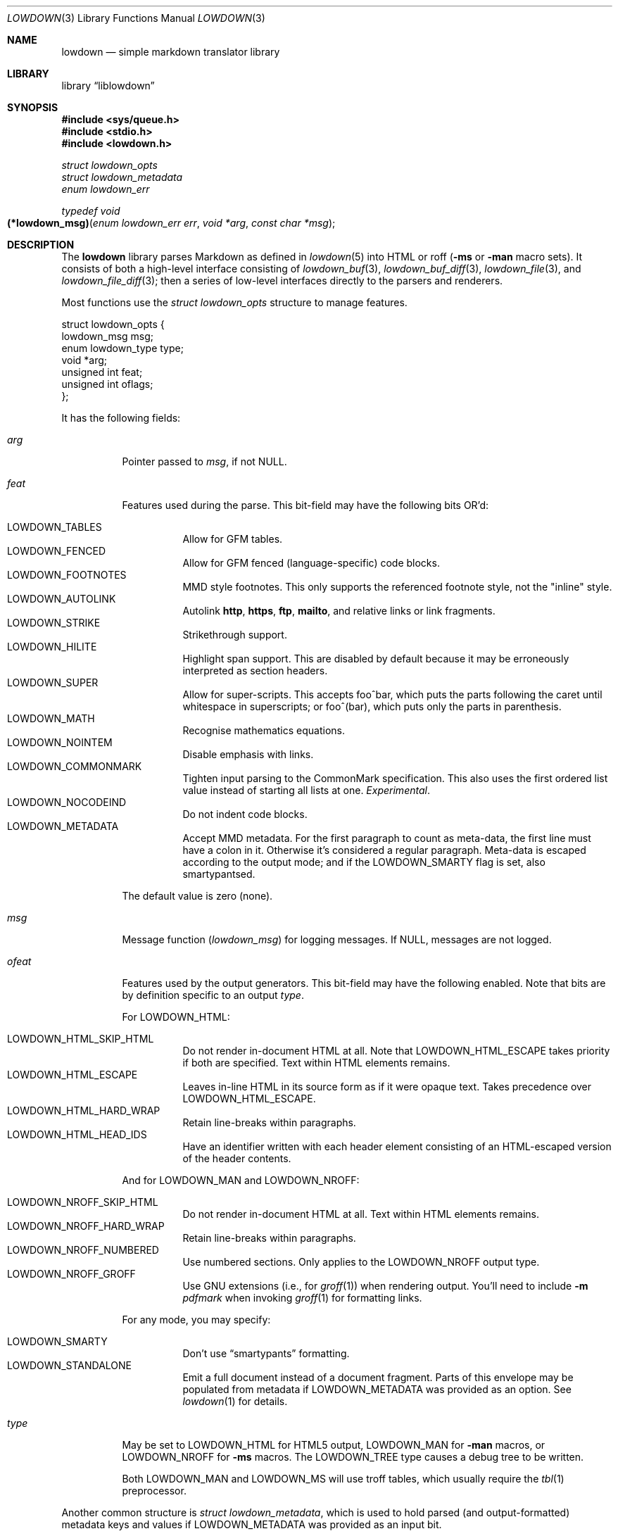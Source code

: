 .\"	$Id$
.\"
.\" Copyright (c) 2017 Kristaps Dzonsons <kristaps@bsd.lv>
.\"
.\" Permission to use, copy, modify, and distribute this software for any
.\" purpose with or without fee is hereby granted, provided that the above
.\" copyright notice and this permission notice appear in all copies.
.\"
.\" THE SOFTWARE IS PROVIDED "AS IS" AND THE AUTHOR DISCLAIMS ALL WARRANTIES
.\" WITH REGARD TO THIS SOFTWARE INCLUDING ALL IMPLIED WARRANTIES OF
.\" MERCHANTABILITY AND FITNESS. IN NO EVENT SHALL THE AUTHOR BE LIABLE FOR
.\" ANY SPECIAL, DIRECT, INDIRECT, OR CONSEQUENTIAL DAMAGES OR ANY DAMAGES
.\" WHATSOEVER RESULTING FROM LOSS OF USE, DATA OR PROFITS, WHETHER IN AN
.\" ACTION OF CONTRACT, NEGLIGENCE OR OTHER TORTIOUS ACTION, ARISING OUT OF
.\" OR IN CONNECTION WITH THE USE OR PERFORMANCE OF THIS SOFTWARE.
.\"
.Dd $Mdocdate$
.Dt LOWDOWN 3
.Os
.Sh NAME
.Nm lowdown
.Nd simple markdown translator library
.Sh LIBRARY
.Lb liblowdown
.Sh SYNOPSIS
.In sys/queue.h
.In stdio.h
.In lowdown.h
.Vt "struct lowdown_opts"
.Vt "struct lowdown_metadata"
.Vt "enum lowdown_err"
.Ft "typedef void"
.Fo "(*lowdown_msg)"
.Fa "enum lowdown_err err"
.Fa "void *arg"
.Fa "const char *msg"
.Fc
.Sh DESCRIPTION
The
.Nm lowdown
library parses Markdown as defined in
.Xr lowdown 5
into HTML or roff
.Pq Fl ms No or Fl man No macro sets .
It consists of both a high-level interface consisting of
.Xr lowdown_buf 3 ,
.Xr lowdown_buf_diff 3 ,
.Xr lowdown_file 3 ,
and
.Xr lowdown_file_diff 3 ;
then a series of low-level interfaces directly to the parsers and
renderers.
.Pp
Most functions use the
.Vt struct lowdown_opts
structure to manage features.
.Bd -literal
struct lowdown_opts {
  lowdown_msg msg;
  enum lowdown_type type;
  void *arg;
  unsigned int feat;
  unsigned int oflags;
};
.Ed
.Pp
It has the following fields:
.Bl -tag -width Ds
.It Va arg
Pointer passed to
.Va msg ,
if not
.Dv NULL .
.It Va feat
Features used during the parse.
This bit-field may have the following bits OR'd:
.Pp
.Bl -tag -width Ds -compact
.It Dv LOWDOWN_TABLES
Allow for GFM tables.
.It Dv LOWDOWN_FENCED
Allow for GFM fenced (language-specific) code blocks.
.It Dv LOWDOWN_FOOTNOTES
MMD style footnotes.
This only supports the referenced footnote style, not the
.Qq inline
style.
.It Dv LOWDOWN_AUTOLINK
Autolink
.Li http ,
.Li https ,
.Li ftp ,
.Li mailto ,
and relative links or link fragments.
.It Dv LOWDOWN_STRIKE
Strikethrough support.
.It Dv LOWDOWN_HILITE
Highlight span support.
This are disabled by default because it may be erroneously interpreted
as section headers.
.It Dv LOWDOWN_SUPER
Allow for super-scripts.
This accepts foo^bar, which puts the parts following the caret until
whitespace in superscripts; or foo^(bar), which puts only the parts in
parenthesis.
.It Dv LOWDOWN_MATH
Recognise mathematics equations.
.It Dv LOWDOWN_NOINTEM
Disable emphasis with links.
.It Dv LOWDOWN_COMMONMARK
Tighten input parsing to the CommonMark specification.
This also uses the first ordered list value instead of starting all
lists at one.
.Em Experimental .
.It Dv LOWDOWN_NOCODEIND
Do not indent code blocks.
.It Dv LOWDOWN_METADATA
Accept MMD metadata.
For the first paragraph to count as meta-data, the first line must have
a colon in it.
Otherwise it's considered a regular paragraph.
Meta-data is escaped according to the output mode; and if the
.Dv LOWDOWN_SMARTY
flag is set, also smartypantsed.
.El
.Pp
The default value is zero (none).
.It Va msg
Message function
.Pq Vt lowdown_msg
for logging messages.
If
.Dv NULL ,
messages are not logged.
.It Va ofeat
Features used by the output generators.
This bit-field may have the following enabled.
Note that bits are by definition specific to an output
.Va type .
.Pp
For
.Dv LOWDOWN_HTML :
.Pp
.Bl -tag -width Ds -compact
.It Dv LOWDOWN_HTML_SKIP_HTML
Do not render in-document HTML at all.
Note that
.Dv LOWDOWN_HTML_ESCAPE
takes priority if both are specified.
Text within HTML elements remains.
.It Dv LOWDOWN_HTML_ESCAPE
Leaves in-line HTML in its source form as if it were opaque text.
Takes precedence over
.Dv LOWDOWN_HTML_ESCAPE .
.It Dv LOWDOWN_HTML_HARD_WRAP
Retain line-breaks within paragraphs.
.It Dv LOWDOWN_HTML_HEAD_IDS
Have an identifier written with each header element consisting of an
HTML-escaped version of the header contents.
.El
.Pp
And for
.Dv LOWDOWN_MAN
and
.Dv LOWDOWN_NROFF :
.Pp
.Bl -tag -width Ds -compact
.It Dv LOWDOWN_NROFF_SKIP_HTML
Do not render in-document HTML at all.
Text within HTML elements remains.
.It Dv LOWDOWN_NROFF_HARD_WRAP
Retain line-breaks within paragraphs.
.It Dv LOWDOWN_NROFF_NUMBERED
Use numbered sections.
Only applies to the
.Dv LOWDOWN_NROFF
output type.
.It Dv LOWDOWN_NROFF_GROFF
Use GNU extensions (i.e., for
.Xr groff 1 )
when rendering output.
You'll need to include
.Fl m Ar pdfmark
when invoking
.Xr groff 1
for formatting links.
.El
.Pp
For any mode, you may specify:
.Pp
.Bl -tag -width Ds -compact
.It Dv LOWDOWN_SMARTY
Don't use
.Dq smartypants
formatting.
.It Dv LOWDOWN_STANDALONE
Emit a full document instead of a document fragment.
Parts of this envelope may be populated from metadata if
.Dv LOWDOWN_METADATA
was provided as an option.
See
.Xr lowdown 1
for details.
.El
.It Va type
May be set to
.Dv LOWDOWN_HTML
for HTML5 output,
.Dv LOWDOWN_MAN
for
.Fl man
macros, or
.Dv LOWDOWN_NROFF
for
.Fl ms
macros.
The
.Dv LOWDOWN_TREE
type causes a debug tree to be written.
.Pp
Both
.Dv LOWDOWN_MAN
and
.Dv LOWDOWN_MS
will use troff tables, which usually require the
.Xr tbl 1
preprocessor.
.El
.Pp
Another common structure is
.Vt "struct lowdown_metadata" ,
which is used to hold parsed (and output-formatted) metadata keys and
values if
.Dv LOWDOWN_METADATA
was provided as an input bit.
.Bd -literal
struct lowdown_meta {
  char *key;
  char *value;
};
.Ed
.Pp
This structure consists of the following fields:
.Bl -tag -width Ds
.It Va key
The metadata key in its lowercase, canonical form.
.It Va value
The metadata value as rendered in the current output format.
.El
.Pp
An error message function of type
.Vt lowdown_msg
is given in
.Vt "struct lowdown_opts" .
.Bd -literal
typedef	void (*lowdown_msg)
  (enum lowdown_err, void *, const char *);
.Ed
.Pp
It accepts the following arguments:
.Bl -tag -width Ds
.It Fa err
An error code programmatically describing the error.
.It Fa arg
An opaque pointer provided in
.Vt "struct lowdown_opts" .
.It Fa msg
Additional information about the error.
.El
.Pp
The error code may be one of:
.Bl -tag -width Ds
.It Dv LOWDOWN_ERR_SPACE_BEFORE_LINK
Spaces before the URL portion of a link.
This is not portable.
.It Dv LOWDOWN_ERR_METADATA_BAD_CHAR
A bad character in a metadata key (it is converted into
.Dq ? ) .
.It Dv LOWDOWN_ERR_UNKNOWN_FOOTNOTE
A footnote reference to an unknown footnote, and is thus being ignored.
.It Dv LOWDOWN_ERR_DUPE_FOOTNOTE
A duplicate footnote reference was encountered, and is thus being ignored.
.El
.Ss Pledge Promises
The
.Nm lowdown
library is built to operate in security-sensitive environments, such as
those using
.Xr pledge 2
on
.Ox .
The only promise required is
.Va stdio
for
.Xr lowdown_file_diff 3
and
.Xr lowdown_file 3 :
both require access to the stream for reading input.
.Sh SEE ALSO
.Xr lowdown 1 ,
.Xr lowdown_buf 3 ,
.Xr lowdown_buf_diff 3 ,
.Xr lowdown_doc_free 3 ,
.Xr lowdown_doc_new 3 ,
.Xr lowdown_doc_parse 3 ,
.Xr lowdown_errstr 3 ,
.Xr lowdown_file 3 ,
.Xr lowdown_file_diff 3 ,
.Xr lowdown_html_free 3 ,
.Xr lowdown_html_new 3 ,
.Xr lowdown_html_rndr 3 ,
.Xr lowdown_nroff_free 3 ,
.Xr lowdown_nroff_new 3 ,
.Xr lowdown_nroff_rndr 3 ,
.Xr lowdown_tree_free 3 ,
.Xr lowdown_tree_new 3 ,
.Xr lowdown_tree_rndr 3 ,
.Xr lowdown 5
.Sh AUTHORS
The
.Nm
library was forked by
.An Kristaps Dzonsons Aq Mt kristaps@bsd.lv
from
.Lk https://github.com/hoedown/hoedown hoedown .
It has been considerably changed since then.
